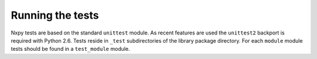 .. nxpy documentation ----------------------------------------------------------

.. Copyright Nicola Musatti 2017 - 2018
.. Use, modification, and distribution are subject to the Boost Software
.. License, Version 1.0. (See accompanying file LICENSE.txt or copy at
.. http://www.boost.org/LICENSE_1_0.txt)

.. See https://github.com/nmusatti/nxpy. ---------------------------------------

Running the tests
=================

Nxpy tests are based on the standard ``unittest`` module. As recent features are used the
``unittest2`` backport is required with Python 2.6. Tests reside in ``_test`` subdirectories of the
library package directory. For each ``module`` module tests should be found in a ``test_module``
module.
